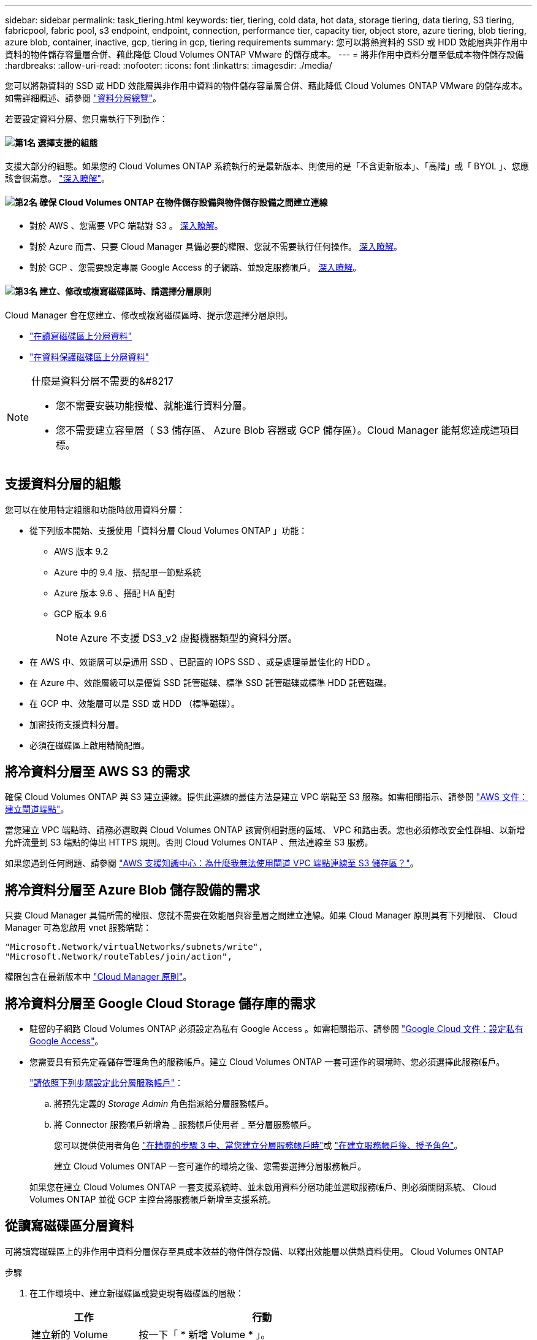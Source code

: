 ---
sidebar: sidebar 
permalink: task_tiering.html 
keywords: tier, tiering, cold data, hot data, storage tiering, data tiering, S3 tiering, fabricpool, fabric pool, s3 endpoint, endpoint, connection, performance tier, capacity tier, object store, azure tiering, blob tiering, azure blob, container, inactive, gcp, tiering in gcp, tiering requirements 
summary: 您可以將熱資料的 SSD 或 HDD 效能層與非作用中資料的物件儲存容量層合併、藉此降低 Cloud Volumes ONTAP VMware 的儲存成本。 
---
= 將非作用中資料分層至低成本物件儲存設備
:hardbreaks:
:allow-uri-read: 
:nofooter: 
:icons: font
:linkattrs: 
:imagesdir: ./media/


[role="lead"]
您可以將熱資料的 SSD 或 HDD 效能層與非作用中資料的物件儲存容量層合併、藉此降低 Cloud Volumes ONTAP VMware 的儲存成本。如需詳細概述、請參閱 link:concept_data_tiering.html["資料分層總覽"]。

若要設定資料分層、您只需執行下列動作：



==== image:number1.png["第1名"] 選擇支援的組態

[role="quick-margin-para"]
支援大部分的組態。如果您的 Cloud Volumes ONTAP 系統執行的是最新版本、則使用的是「不含更新版本」、「高階」或「 BYOL 」、您應該會很滿意。 link:task_tiering.html#configurations-that-support-data-tiering["深入瞭解"]。



==== image:number2.png["第2名"] 確保 Cloud Volumes ONTAP 在物件儲存設備與物件儲存設備之間建立連線

[role="quick-margin-list"]
* 對於 AWS 、您需要 VPC 端點對 S3 。 <<將冷資料分層至 AWS S3 的需求,深入瞭解>>。
* 對於 Azure 而言、只要 Cloud Manager 具備必要的權限、您就不需要執行任何操作。 <<將冷資料分層至 Azure Blob 儲存設備的需求,深入瞭解>>。
* 對於 GCP 、您需要設定專屬 Google Access 的子網路、並設定服務帳戶。 <<將冷資料分層至 Google Cloud Storage 儲存庫的需求,深入瞭解>>。




==== image:number3.png["第3名"] 建立、修改或複寫磁碟區時、請選擇分層原則

[role="quick-margin-para"]
Cloud Manager 會在您建立、修改或複寫磁碟區時、提示您選擇分層原則。

[role="quick-margin-list"]
* link:task_tiering.html#tiering-data-from-read-write-volumes["在讀寫磁碟區上分層資料"]
* link:task_tiering.html#tiering-data-from-data-protection-volumes["在資料保護磁碟區上分層資料"]


[NOTE]
.什麼是資料分層不需要的&#8217
====
* 您不需要安裝功能授權、就能進行資料分層。
* 您不需要建立容量層（ S3 儲存區、 Azure Blob 容器或 GCP 儲存區）。Cloud Manager 能幫您達成這項目標。


====


== 支援資料分層的組態

您可以在使用特定組態和功能時啟用資料分層：

* 從下列版本開始、支援使用「資料分層 Cloud Volumes ONTAP 」功能：
+
** AWS 版本 9.2
** Azure 中的 9.4 版、搭配單一節點系統
** Azure 版本 9.6 、搭配 HA 配對
** GCP 版本 9.6
+

NOTE: Azure 不支援 DS3_v2 虛擬機器類型的資料分層。



* 在 AWS 中、效能層可以是通用 SSD 、已配置的 IOPS SSD 、或是處理量最佳化的 HDD 。
* 在 Azure 中、效能層級可以是優質 SSD 託管磁碟、標準 SSD 託管磁碟或標準 HDD 託管磁碟。
* 在 GCP 中、效能層可以是 SSD 或 HDD （標準磁碟）。
* 加密技術支援資料分層。
* 必須在磁碟區上啟用精簡配置。




== 將冷資料分層至 AWS S3 的需求

確保 Cloud Volumes ONTAP 與 S3 建立連線。提供此連線的最佳方法是建立 VPC 端點至 S3 服務。如需相關指示、請參閱 https://docs.aws.amazon.com/AmazonVPC/latest/UserGuide/vpce-gateway.html#create-gateway-endpoint["AWS 文件：建立閘道端點"^]。

當您建立 VPC 端點時、請務必選取與 Cloud Volumes ONTAP 該實例相對應的區域、 VPC 和路由表。您也必須修改安全性群組、以新增允許流量到 S3 端點的傳出 HTTPS 規則。否則 Cloud Volumes ONTAP 、無法連線至 S3 服務。

如果您遇到任何問題、請參閱 https://aws.amazon.com/premiumsupport/knowledge-center/connect-s3-vpc-endpoint/["AWS 支援知識中心：為什麼我無法使用閘道 VPC 端點連線至 S3 儲存區？"^]。



== 將冷資料分層至 Azure Blob 儲存設備的需求

只要 Cloud Manager 具備所需的權限、您就不需要在效能層與容量層之間建立連線。如果 Cloud Manager 原則具有下列權限、 Cloud Manager 可為您啟用 vnet 服務端點：

[source, json]
----
"Microsoft.Network/virtualNetworks/subnets/write",
"Microsoft.Network/routeTables/join/action",
----
權限包含在最新版本中 https://mysupport.netapp.com/site/info/cloud-manager-policies["Cloud Manager 原則"]。



== 將冷資料分層至 Google Cloud Storage 儲存庫的需求

* 駐留的子網路 Cloud Volumes ONTAP 必須設定為私有 Google Access 。如需相關指示、請參閱 https://cloud.google.com/vpc/docs/configure-private-google-access["Google Cloud 文件：設定私有 Google Access"^]。
* 您需要具有預先定義儲存管理角色的服務帳戶。建立 Cloud Volumes ONTAP 一套可運作的環境時、您必須選擇此服務帳戶。
+
https://cloud.google.com/iam/docs/creating-managing-service-accounts#creating_a_service_account["請依照下列步驟設定此分層服務帳戶"^]：

+
.. 將預先定義的 _Storage Admin_ 角色指派給分層服務帳戶。
.. 將 Connector 服務帳戶新增為 _ 服務帳戶使用者 _ 至分層服務帳戶。
+
您可以提供使用者角色 https://cloud.google.com/iam/docs/creating-managing-service-accounts#creating_a_service_account["在精靈的步驟 3 中、當您建立分層服務帳戶時"]或 https://cloud.google.com/iam/docs/granting-roles-to-service-accounts#granting_access_to_a_user_for_a_service_account["在建立服務帳戶後、授予角色"^]。

+
建立 Cloud Volumes ONTAP 一套可運作的環境之後、您需要選擇分層服務帳戶。

+
如果您在建立 Cloud Volumes ONTAP 一套支援系統時、並未啟用資料分層功能並選取服務帳戶、則必須關閉系統、 Cloud Volumes ONTAP 並從 GCP 主控台將服務帳戶新增至支援系統。







== 從讀寫磁碟區分層資料

可將讀寫磁碟區上的非作用中資料分層保存至具成本效益的物件儲存設備、以釋出效能層以供熱資料使用。 Cloud Volumes ONTAP

.步驟
. 在工作環境中、建立新磁碟區或變更現有磁碟區的層級：
+
[cols="30,70"]
|===
| 工作 | 行動 


| 建立新的 Volume | 按一下「 * 新增 Volume * 」。 


| 修改現有的 Volume | 選取磁碟區、然後按一下 * 變更磁碟類型與分層原則 * 。 
|===
. 選取分層原則。
+
如需這些原則的說明、請參閱 link:concept_data_tiering.html["資料分層總覽"]。

+
* 範例 *

+
image:screenshot_tiered_storage.gif["顯示圖示的快照、可讓您分層儲存物件。"]

+
如果啟用資料分層的 Aggregate 不存在、 Cloud Manager 會為磁碟區建立新的 Aggregate 。

+

TIP: 如果您偏好自行建立集合體、則可在建立集合體時啟用集合體的資料分層功能。





== 從資料保護磁碟區分層資料

可將資料從資料保護磁碟區分層至容量層。 Cloud Volumes ONTAP如果您啟動目的地 Volume 、資料會隨著讀取而逐漸移至效能層。

.步驟
. 在「工作環境」頁面上、選取包含來源磁碟區的工作環境、然後將其拖曳到您要複寫磁碟區的工作環境。
. 依照提示操作、直到您到達分層頁面、並啟用資料分層以供物件儲存使用。
+
* 範例 *

+
image:screenshot_replication_tiering.gif["快照顯示複寫磁碟區時的 S3 分層選項。"]

+
如需複寫資料的說明、請參閱 link:task_replicating_data.html["在雲端之間複寫資料"]。





== 變更階層式資料的儲存類別

部署 Cloud Volumes ONTAP 完功能後、您可以變更 30 天內未存取的非使用中資料儲存類別、藉此降低儲存成本。如果您確實存取資料、存取成本就會較高、因此在變更儲存類別之前、您必須先將此納入考量。

階層式資料的儲存類別是全系統的、並非每個 Volume 都有。

如需支援的儲存類別資訊、請參閱 link:concept_data_tiering.html["資料分層總覽"]。

.步驟
. 在工作環境中、按一下功能表圖示、然後按一下「 * 儲存類別 * 」或「 * Blob 儲存分層 * 」。
. 選擇一個儲存類別、然後按一下 * 「 Save 」（儲存） * 。




== 我可以在現有的Aggregate上啟用資料分層嗎？

否、您無法在現有的集合體上啟用資料分層。您只能在新的Aggregate上啟用資料分層。

您也可以在新的Aggregate上啟用資料分層 link:task_provisioning_storage.html#creating-aggregates["自行建立Aggregate"] 或 <<從讀寫磁碟區分層資料,建立啟用資料分層的新磁碟區>>。如果啟用資料分層的Aggregate不存在、Cloud Manager就會為磁碟區建立新的Aggregate。
